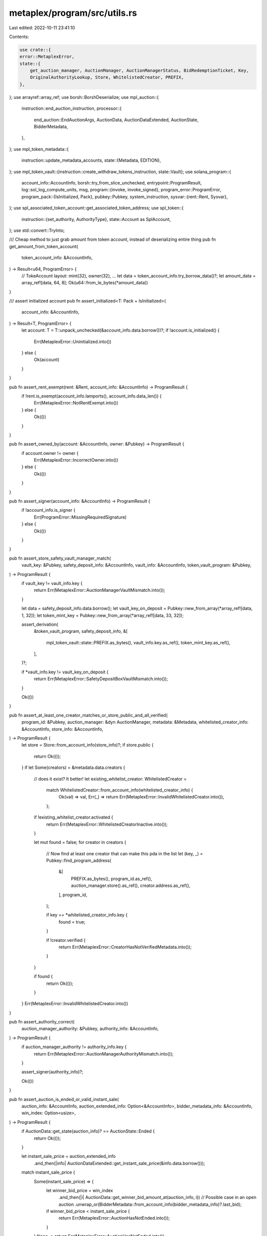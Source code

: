 metaplex/program/src/utils.rs
=============================

Last edited: 2022-10-11 23:41:10

Contents:

.. code-block:: rs

    use crate::{
    error::MetaplexError,
    state::{
        get_auction_manager, AuctionManager, AuctionManagerStatus, BidRedemptionTicket, Key,
        OriginalAuthorityLookup, Store, WhitelistedCreator, PREFIX,
    },
};
use arrayref::array_ref;
use borsh::BorshDeserialize;
use mpl_auction::{
    instruction::end_auction_instruction,
    processor::{
        end_auction::EndAuctionArgs, AuctionData, AuctionDataExtended, AuctionState, BidderMetadata,
    },
};
use mpl_token_metadata::{
    instruction::update_metadata_accounts,
    state::{Metadata, EDITION},
};
use mpl_token_vault::{instruction::create_withdraw_tokens_instruction, state::Vault};
use solana_program::{
    account_info::AccountInfo,
    borsh::try_from_slice_unchecked,
    entrypoint::ProgramResult,
    log::sol_log_compute_units,
    msg,
    program::{invoke, invoke_signed},
    program_error::ProgramError,
    program_pack::{IsInitialized, Pack},
    pubkey::Pubkey,
    system_instruction,
    sysvar::{rent::Rent, Sysvar},
};
use spl_associated_token_account::get_associated_token_address;
use spl_token::{
    instruction::{set_authority, AuthorityType},
    state::Account as SplAccount,
};
use std::convert::TryInto;

/// Cheap method to just grab amount from token account, instead of deserializing entire thing
pub fn get_amount_from_token_account(
    token_account_info: &AccountInfo,
) -> Result<u64, ProgramError> {
    // TokeAccount layout:   mint(32), owner(32), ...
    let data = token_account_info.try_borrow_data()?;
    let amount_data = array_ref![data, 64, 8];
    Ok(u64::from_le_bytes(*amount_data))
}

/// assert initialized account
pub fn assert_initialized<T: Pack + IsInitialized>(
    account_info: &AccountInfo,
) -> Result<T, ProgramError> {
    let account: T = T::unpack_unchecked(&account_info.data.borrow())?;
    if !account.is_initialized() {
        Err(MetaplexError::Uninitialized.into())
    } else {
        Ok(account)
    }
}

pub fn assert_rent_exempt(rent: &Rent, account_info: &AccountInfo) -> ProgramResult {
    if !rent.is_exempt(account_info.lamports(), account_info.data_len()) {
        Err(MetaplexError::NotRentExempt.into())
    } else {
        Ok(())
    }
}

pub fn assert_owned_by(account: &AccountInfo, owner: &Pubkey) -> ProgramResult {
    if account.owner != owner {
        Err(MetaplexError::IncorrectOwner.into())
    } else {
        Ok(())
    }
}

pub fn assert_signer(account_info: &AccountInfo) -> ProgramResult {
    if !account_info.is_signer {
        Err(ProgramError::MissingRequiredSignature)
    } else {
        Ok(())
    }
}

pub fn assert_store_safety_vault_manager_match(
    vault_key: &Pubkey,
    safety_deposit_info: &AccountInfo,
    vault_info: &AccountInfo,
    token_vault_program: &Pubkey,
) -> ProgramResult {
    if vault_key != vault_info.key {
        return Err(MetaplexError::AuctionManagerVaultMismatch.into());
    }

    let data = safety_deposit_info.data.borrow();
    let vault_key_on_deposit = Pubkey::new_from_array(*array_ref![data, 1, 32]);
    let token_mint_key = Pubkey::new_from_array(*array_ref![data, 33, 32]);

    assert_derivation(
        &token_vault_program,
        safety_deposit_info,
        &[
            mpl_token_vault::state::PREFIX.as_bytes(),
            vault_info.key.as_ref(),
            token_mint_key.as_ref(),
        ],
    )?;

    if *vault_info.key != vault_key_on_deposit {
        return Err(MetaplexError::SafetyDepositBoxVaultMismatch.into());
    }

    Ok(())
}

pub fn assert_at_least_one_creator_matches_or_store_public_and_all_verified(
    program_id: &Pubkey,
    auction_manager: &dyn AuctionManager,
    metadata: &Metadata,
    whitelisted_creator_info: &AccountInfo,
    store_info: &AccountInfo,
) -> ProgramResult {
    let store = Store::from_account_info(store_info)?;
    if store.public {
        return Ok(());
    }
    if let Some(creators) = &metadata.data.creators {
        // does it exist? It better!
        let existing_whitelist_creator: WhitelistedCreator =
            match WhitelistedCreator::from_account_info(whitelisted_creator_info) {
                Ok(val) => val,
                Err(_) => return Err(MetaplexError::InvalidWhitelistedCreator.into()),
            };

        if !existing_whitelist_creator.activated {
            return Err(MetaplexError::WhitelistedCreatorInactive.into());
        }

        let mut found = false;
        for creator in creators {
            // Now find at least one creator that can make this pda in the list
            let (key, _) = Pubkey::find_program_address(
                &[
                    PREFIX.as_bytes(),
                    program_id.as_ref(),
                    auction_manager.store().as_ref(),
                    creator.address.as_ref(),
                ],
                program_id,
            );

            if key == *whitelisted_creator_info.key {
                found = true;
            }

            if !creator.verified {
                return Err(MetaplexError::CreatorHasNotVerifiedMetadata.into());
            }
        }

        if found {
            return Ok(());
        }
    }
    Err(MetaplexError::InvalidWhitelistedCreator.into())
}

pub fn assert_authority_correct(
    auction_manager_authority: &Pubkey,
    authority_info: &AccountInfo,
) -> ProgramResult {
    if auction_manager_authority != authority_info.key {
        return Err(MetaplexError::AuctionManagerAuthorityMismatch.into());
    }

    assert_signer(authority_info)?;

    Ok(())
}

pub fn assert_auction_is_ended_or_valid_instant_sale(
    auction_info: &AccountInfo,
    auction_extended_info: Option<&AccountInfo>,
    bidder_metadata_info: &AccountInfo,
    win_index: Option<usize>,
) -> ProgramResult {
    if AuctionData::get_state(auction_info)? == AuctionState::Ended {
        return Ok(());
    }

    let instant_sale_price = auction_extended_info
        .and_then(|info| AuctionDataExtended::get_instant_sale_price(&info.data.borrow()));

    match instant_sale_price {
        Some(instant_sale_price) => {
            let winner_bid_price = win_index
                .and_then(|i| AuctionData::get_winner_bid_amount_at(auction_info, i))
                // Possible case in an open auction
                .unwrap_or(BidderMetadata::from_account_info(bidder_metadata_info)?.last_bid);

            if winner_bid_price < instant_sale_price {
                return Err(MetaplexError::AuctionHasNotEnded.into());
            }
        }
        None => return Err(MetaplexError::AuctionHasNotEnded.into()),
    }

    Ok(())
}

/// Create account almost from scratch, lifted from
/// https://github.com/solana-labs/solana-program-library/blob/7d4873c61721aca25464d42cc5ef651a7923ca79/associated-token-account/program/src/processor.rs#L51-L98
#[inline(always)]
pub fn create_or_allocate_account_raw<'a>(
    program_id: Pubkey,
    new_account_info: &AccountInfo<'a>,
    rent_sysvar_info: &AccountInfo<'a>,
    system_program_info: &AccountInfo<'a>,
    payer_info: &AccountInfo<'a>,
    size: usize,
    signer_seeds: &[&[u8]],
) -> Result<(), ProgramError> {
    let rent = &Rent::from_account_info(rent_sysvar_info)?;
    let required_lamports = rent
        .minimum_balance(size)
        .max(1)
        .saturating_sub(new_account_info.lamports());

    if required_lamports > 0 {
        msg!("Transfer {} lamports to the new account", required_lamports);
        invoke(
            &system_instruction::transfer(&payer_info.key, new_account_info.key, required_lamports),
            &[
                payer_info.clone(),
                new_account_info.clone(),
                system_program_info.clone(),
            ],
        )?;
    }

    let accounts = &[new_account_info.clone(), system_program_info.clone()];

    msg!("Allocate space for the account");
    invoke_signed(
        &system_instruction::allocate(new_account_info.key, size.try_into().unwrap()),
        accounts,
        &[&signer_seeds],
    )?;

    msg!("Assign the account to the owning program");
    invoke_signed(
        &system_instruction::assign(new_account_info.key, &program_id),
        accounts,
        &[&signer_seeds],
    )?;
    msg!("Completed assignation!");

    Ok(())
}

#[allow(clippy::too_many_arguments)]
pub fn transfer_safety_deposit_box_items<'a>(
    token_vault_program: AccountInfo<'a>,
    destination: AccountInfo<'a>,
    safety_deposit_box: AccountInfo<'a>,
    safety_deposit_token_store: AccountInfo<'a>,
    vault: AccountInfo<'a>,
    fraction_mint: AccountInfo<'a>,
    vault_authority: AccountInfo<'a>,
    transfer_authority: AccountInfo<'a>,
    rent: AccountInfo<'a>,
    amount: u64,
    signer_seeds: &[&[u8]],
) -> ProgramResult {
    invoke_signed(
        &create_withdraw_tokens_instruction(
            *token_vault_program.key,
            *destination.key,
            *safety_deposit_box.key,
            *safety_deposit_token_store.key,
            *vault.key,
            *fraction_mint.key,
            *vault_authority.key,
            *transfer_authority.key,
            amount,
        ),
        &[
            token_vault_program,
            destination,
            safety_deposit_box,
            safety_deposit_token_store,
            vault,
            fraction_mint,
            vault_authority,
            transfer_authority,
            rent,
        ],
        &[&signer_seeds],
    )?;

    Ok(())
}

pub fn transfer_metadata_ownership<'a>(
    token_metadata_program: AccountInfo<'a>,
    metadata_info: AccountInfo<'a>,
    update_authority: AccountInfo<'a>,
    new_update_authority: AccountInfo<'a>,
    signer_seeds: &[&[u8]],
) -> ProgramResult {
    invoke_signed(
        &update_metadata_accounts(
            *token_metadata_program.key,
            *metadata_info.key,
            *update_authority.key,
            Some(*new_update_authority.key),
            None,
            None,
        ),
        &[
            update_authority,
            new_update_authority,
            metadata_info,
            token_metadata_program,
        ],
        &[&signer_seeds],
    )?;

    Ok(())
}

pub fn transfer_mint_authority<'a>(
    new_authority_seeds: &[&[u8]],
    new_authority_key: &Pubkey,
    new_authority_info: &AccountInfo<'a>,
    mint_info: &AccountInfo<'a>,
    mint_authority_info: &AccountInfo<'a>,
    token_program_info: &AccountInfo<'a>,
) -> ProgramResult {
    msg!("Setting mint authority");
    invoke_signed(
        &set_authority(
            token_program_info.key,
            mint_info.key,
            Some(new_authority_key),
            AuthorityType::MintTokens,
            mint_authority_info.key,
            &[&mint_authority_info.key],
        )
        .unwrap(),
        &[
            mint_authority_info.clone(),
            mint_info.clone(),
            token_program_info.clone(),
            new_authority_info.clone(),
        ],
        &[new_authority_seeds],
    )?;
    msg!("Setting freeze authority");
    invoke_signed(
        &set_authority(
            token_program_info.key,
            mint_info.key,
            Some(&new_authority_key),
            AuthorityType::FreezeAccount,
            mint_authority_info.key,
            &[&mint_authority_info.key],
        )
        .unwrap(),
        &[
            mint_authority_info.clone(),
            mint_info.clone(),
            token_program_info.clone(),
            new_authority_info.clone(),
        ],
        &[new_authority_seeds],
    )?;

    Ok(())
}

pub struct CommonRedeemReturn {
    pub redemption_bump_seed: u8,
    pub auction_manager: Box<dyn AuctionManager>,
    pub cancelled: bool,
    pub rent: Rent,
    pub win_index: Option<usize>,
    pub token_metadata_program: Pubkey,
}

pub struct CommonRedeemCheckArgs<'a> {
    pub program_id: &'a Pubkey,
    pub auction_manager_info: &'a AccountInfo<'a>,
    pub safety_deposit_token_store_info: &'a AccountInfo<'a>,
    pub destination_info: &'a AccountInfo<'a>,
    pub bid_redemption_info: &'a AccountInfo<'a>,
    pub safety_deposit_info: &'a AccountInfo<'a>,
    pub vault_info: &'a AccountInfo<'a>,
    pub auction_info: &'a AccountInfo<'a>,
    pub auction_extended_info: Option<&'a AccountInfo<'a>>,
    pub bidder_metadata_info: &'a AccountInfo<'a>,
    pub bidder_info: &'a AccountInfo<'a>,
    pub token_program_info: &'a AccountInfo<'a>,
    pub token_vault_program_info: &'a AccountInfo<'a>,
    pub token_metadata_program_info: &'a AccountInfo<'a>,
    pub store_info: &'a AccountInfo<'a>,
    pub rent_info: &'a AccountInfo<'a>,
    pub safety_deposit_config_info: Option<&'a AccountInfo<'a>>,
    pub is_participation: bool,
    // If this is being called by the auctioneer to pull prizes out they overwrite the win index
    // they would normally get if they themselves bid for whatever win index they choose.
    pub overwrite_win_index: Option<usize>,
    // In newer endpoints, to conserve CPU and make way for 10,000 person auctions,
    // client must specify win index and then we simply check if the address matches for O(1) lookup vs O(n)
    // scan. This is an option so older actions which rely on the O(n) lookup because we can't change their call structure
    // can continue to work.
    pub user_provided_win_index: Option<Option<usize>>,
    pub assert_bidder_signer: bool,
    // For printing v2, the edition pda is what essentially forms a backstop for bad bidders. We do not need this additional
    // check which isn't accurate anyway when one winning config item has an amount > 1.
    pub ignore_bid_redeemed_item_check: bool,
}

fn calculate_win_index(
    bidder_info: &AccountInfo,
    auction_info: &AccountInfo,
    user_provided_win_index: Option<Option<usize>>,
    overwrite_win_index: Option<usize>,
) -> Result<Option<usize>, ProgramError> {
    let mut win_index: Option<usize>;
    // User provided us with an option of an option telling us what if anything they won. We need to validate.
    if let Some(up_win_index) = user_provided_win_index {
        // check that this person is the winner they say they are. Only if not doing an override of win index,
        // which we know likely wont match bidder info and is simply checking below that you arent stealing a prize.

        if overwrite_win_index.is_none() {
            if let Some(up_win_index_unwrapped) = up_win_index {
                let winner = AuctionData::get_winner_at(auction_info, up_win_index_unwrapped);
                if let Some(winner_key) = winner {
                    if winner_key != *bidder_info.key {
                        return Err(MetaplexError::WinnerIndexMismatch.into());
                    }
                } else {
                    return Err(MetaplexError::WinnerIndexMismatch.into());
                }
            }
        }

        // Notice if overwrite win index is some, this gets wiped anyway in the if statement below.
        // If not, it becomes the win index going forward as we have validated the user is either
        // saying they won nothing (Participation redemption) or they won something
        // and they weren't lying.
        win_index = up_win_index;
    } else {
        // Legacy system where we O(n) scan the bid index to find the winner index. CPU intensive.
        win_index = AuctionData::get_is_winner(auction_info, bidder_info.key);
    }

    // This means auctioneer is attempting to pull goods out of the system, and is attempting to set
    // the win index for themselves. Has a different field because it has different logic - mainly
    // just checking to make sure you arent claiming from someone who won. Supersedes normal user provided
    // logic.
    if let Some(index) = overwrite_win_index {
        let winner_at = AuctionData::get_winner_at(auction_info, index);
        if winner_at.is_some() {
            return Err(MetaplexError::AuctioneerCantClaimWonPrize.into());
        } else {
            win_index = overwrite_win_index
        }
    }

    Ok(win_index)
}

pub fn assert_safety_deposit_config_valid(
    program_id: &Pubkey,
    auction_manager_info: &AccountInfo,
    safety_deposit_info: &AccountInfo,
    safety_deposit_config_info: Option<&AccountInfo>,
    auction_manager_key: &Key,
) -> ProgramResult {
    // If using v2, you must have one and it must be the right address and type
    if let Some(config) = safety_deposit_config_info {
        if *auction_manager_key == Key::AuctionManagerV2 {
            assert_derivation(
                program_id,
                config,
                &[
                    PREFIX.as_bytes(),
                    program_id.as_ref(),
                    auction_manager_info.key.as_ref(),
                    safety_deposit_info.key.as_ref(),
                ],
            )?;

            if config.data.borrow()[0] != Key::SafetyDepositConfigV1 as u8 {
                return Err(MetaplexError::DataTypeMismatch.into());
            }
        }
    } else {
        // V2s MUST provide a safety deposit config, v1s it's optional (because its unused)
        if *auction_manager_key == Key::AuctionManagerV2 {
            return Err(MetaplexError::InvalidOperation.into());
        }
    }

    Ok(())
}

#[allow(clippy::too_many_arguments)]
pub fn common_redeem_checks(
    args: CommonRedeemCheckArgs,
) -> Result<CommonRedeemReturn, ProgramError> {
    let CommonRedeemCheckArgs {
        program_id,
        auction_manager_info,
        safety_deposit_token_store_info,
        destination_info,
        bid_redemption_info,
        safety_deposit_info,
        vault_info,
        auction_info,
        auction_extended_info,
        bidder_metadata_info,
        bidder_info,
        token_program_info,
        token_vault_program_info,
        token_metadata_program_info,
        rent_info,
        store_info,
        safety_deposit_config_info,
        is_participation,
        overwrite_win_index,
        user_provided_win_index,
        assert_bidder_signer,
        ignore_bid_redeemed_item_check,
    } = args;

    let rent = &Rent::from_account_info(&rent_info)?;

    let mut auction_manager: Box<dyn AuctionManager> = get_auction_manager(auction_manager_info)?;
    let store_data = store_info.data.borrow();
    let cancelled: bool;

    let auction_program = Pubkey::new_from_array(*array_ref![store_data, 2, 32]);
    let token_vault_program = Pubkey::new_from_array(*array_ref![store_data, 34, 32]);
    let token_metadata_program = Pubkey::new_from_array(*array_ref![store_data, 66, 32]);
    let token_program = Pubkey::new_from_array(*array_ref![store_data, 98, 32]);

    let mut redemption_bump_seed: u8 = 0;
    if overwrite_win_index.is_some() {
        cancelled = false;

        if *bidder_info.key != auction_manager.authority() {
            return Err(MetaplexError::MustBeAuctioneer.into());
        }
    } else {
        let bidder_metadata_data = bidder_metadata_info.data.borrow();
        if bidder_metadata_data[80] == 0 {
            cancelled = false
        } else {
            cancelled = true;
        }
        assert_owned_by(bidder_metadata_info, &auction_program)?;
        assert_derivation(
            &auction_program,
            bidder_metadata_info,
            &[
                mpl_auction::PREFIX.as_bytes(),
                auction_program.as_ref(),
                auction_info.key.as_ref(),
                bidder_info.key.as_ref(),
                "metadata".as_bytes(),
            ],
        )?;

        let bidder_pubkey = Pubkey::new_from_array(*array_ref![bidder_metadata_data, 0, 32]);
        if bidder_pubkey != *bidder_info.key {
            return Err(MetaplexError::BidderMetadataBidderMismatch.into());
        }
        let auction_key = auction_manager.auction();
        let redemption_path = [
            PREFIX.as_bytes(),
            auction_key.as_ref(),
            bidder_metadata_info.key.as_ref(),
        ];
        let (redemption_key, actual_redemption_bump_seed) =
            Pubkey::find_program_address(&redemption_path, &program_id);

        redemption_bump_seed = actual_redemption_bump_seed;
        if redemption_key != *bid_redemption_info.key {
            return Err(MetaplexError::BidRedemptionMismatch.into());
        }
    }

    let win_index = calculate_win_index(
        bidder_info,
        auction_info,
        user_provided_win_index,
        overwrite_win_index,
    )?;

    if !bid_redemption_info.data_is_empty()
        && overwrite_win_index.is_none()
        && !ignore_bid_redeemed_item_check
    {
        BidRedemptionTicket::check_ticket(
            bid_redemption_info,
            is_participation,
            safety_deposit_config_info,
        )?
    }

    if assert_bidder_signer {
        assert_signer(bidder_info)?;
    }

    assert_owned_by(&destination_info, token_program_info.key)?;
    assert_owned_by(&auction_manager_info, &program_id)?;
    assert_owned_by(safety_deposit_token_store_info, token_program_info.key)?;
    if !bid_redemption_info.data_is_empty() {
        assert_owned_by(bid_redemption_info, &program_id)?;
    }
    assert_owned_by(safety_deposit_info, &token_vault_program)?;
    assert_owned_by(vault_info, &token_vault_program)?;
    assert_owned_by(auction_info, &auction_program)?;
    assert_owned_by(store_info, &program_id)?;

    assert_store_safety_vault_manager_match(
        &auction_manager.vault(),
        &safety_deposit_info,
        &vault_info,
        &token_vault_program,
    )?;
    assert_safety_deposit_config_valid(
        program_id,
        auction_manager_info,
        safety_deposit_info,
        safety_deposit_config_info,
        &auction_manager.key(),
    )?;
    // looking out for you!
    assert_rent_exempt(rent, &destination_info)?;

    if auction_manager.auction() != *auction_info.key {
        return Err(MetaplexError::AuctionManagerAuctionMismatch.into());
    }

    if *store_info.key != auction_manager.store() {
        return Err(MetaplexError::AuctionManagerStoreMismatch.into());
    }

    if token_program != *token_program_info.key {
        return Err(MetaplexError::AuctionManagerTokenProgramMismatch.into());
    }

    if token_vault_program != *token_vault_program_info.key {
        return Err(MetaplexError::AuctionManagerTokenVaultProgramMismatch.into());
    }

    if token_metadata_program != *token_metadata_program_info.key {
        return Err(MetaplexError::AuctionManagerTokenMetadataProgramMismatch.into());
    }

    assert_auction_is_ended_or_valid_instant_sale(
        auction_info,
        auction_extended_info,
        bidder_metadata_info,
        win_index,
    )?;

    // No-op if already set.
    auction_manager.set_status(AuctionManagerStatus::Disbursing);

    Ok(CommonRedeemReturn {
        redemption_bump_seed,
        auction_manager,
        cancelled,
        rent: *rent,
        win_index,
        token_metadata_program,
    })
}

pub struct CommonRedeemFinishArgs<'a> {
    pub program_id: &'a Pubkey,
    pub auction_manager: Box<dyn AuctionManager>,
    pub auction_manager_info: &'a AccountInfo<'a>,
    pub bidder_metadata_info: &'a AccountInfo<'a>,
    pub rent_info: &'a AccountInfo<'a>,
    pub system_info: &'a AccountInfo<'a>,
    pub payer_info: &'a AccountInfo<'a>,
    pub bid_redemption_info: &'a AccountInfo<'a>,
    pub vault_info: &'a AccountInfo<'a>,
    pub safety_deposit_config_info: Option<&'a AccountInfo<'a>>,
    pub winning_index: Option<usize>,
    pub redemption_bump_seed: u8,
    pub bid_redeemed: bool,
    pub participation_redeemed: bool,
    pub winning_item_index: Option<usize>,
    pub overwrite_win_index: Option<usize>,
}
#[allow(clippy::too_many_arguments)]
pub fn common_redeem_finish(args: CommonRedeemFinishArgs) -> ProgramResult {
    let CommonRedeemFinishArgs {
        program_id,
        auction_manager,
        auction_manager_info,
        bidder_metadata_info,
        rent_info,
        system_info,
        payer_info,
        bid_redemption_info,
        vault_info,
        safety_deposit_config_info,
        winning_index,
        redemption_bump_seed,
        bid_redeemed,
        participation_redeemed,
        winning_item_index,
        overwrite_win_index,
    } = args;

    if (bid_redeemed || participation_redeemed) && overwrite_win_index.is_none() {
        let auction_key = auction_manager.auction();
        let redemption_seeds = &[
            PREFIX.as_bytes(),
            auction_key.as_ref(),
            bidder_metadata_info.key.as_ref(),
            &[redemption_bump_seed],
        ];

        let token_type_count = Vault::get_token_type_count(vault_info)
            .checked_div(8)
            .ok_or(MetaplexError::NumericalOverflowError)?;

        if bid_redemption_info.data_is_empty() {
            create_or_allocate_account_raw(
                *program_id,
                &bid_redemption_info,
                &rent_info,
                &system_info,
                &payer_info,
                1 + 9 + 32 + 1 + token_type_count as usize,
                redemption_seeds,
            )?;
        }

        BidRedemptionTicket::save(
            bid_redemption_info,
            participation_redeemed,
            safety_deposit_config_info,
            winning_index,
            *auction_manager_info.key,
            auction_manager.key(),
        )?;
    }

    msg!("About to pass through the eye of the needle");
    sol_log_compute_units();

    if bid_redeemed {
        if let Some(index) = winning_index {
            // There should never be a winning item index for V2...its a nonsensical concept, but we set it anyway for backwards compatibility.
            if let Some(item_index) = winning_item_index {
                auction_manager.fast_save(auction_manager_info, index, item_index);
            }
        }
    } else if participation_redeemed && auction_manager.key() == Key::AuctionManagerV2 {
        // AV2s can be saved (and set to disbursing) even in open edition auctions...a bug in V1 that we were okay with
        // for speed. AV1s never get set to disbursing in Open Edition auctions.
        if let Some(index) = winning_index {
            auction_manager.fast_save(auction_manager_info, index, 0);
        }
    }

    Ok(())
}

#[allow(clippy::too_many_arguments)]
pub fn shift_authority_back_to_originating_user<'a>(
    program_id: &Pubkey,
    auction_manager: &dyn AuctionManager,
    auction_manager_info: &AccountInfo<'a>,
    master_metadata_info: &AccountInfo<'a>,
    original_authority: &AccountInfo<'a>,
    original_authority_lookup_info: &AccountInfo<'a>,
    printing_mint_info: &AccountInfo<'a>,
    token_program_info: &AccountInfo<'a>,
    authority_seeds: &[&[u8]],
) -> ProgramResult {
    let auction_key = auction_manager.auction();
    let original_authority_lookup_seeds = &[
        PREFIX.as_bytes(),
        auction_key.as_ref(),
        master_metadata_info.key.as_ref(),
    ];

    let (expected_key, _) =
        Pubkey::find_program_address(original_authority_lookup_seeds, &program_id);

    if expected_key != *original_authority_lookup_info.key {
        return Err(MetaplexError::OriginalAuthorityLookupKeyMismatch.into());
    }

    let original_authority_lookup: OriginalAuthorityLookup =
        OriginalAuthorityLookup::from_account_info(original_authority_lookup_info)?;
    if original_authority_lookup.original_authority != *original_authority.key {
        return Err(MetaplexError::OriginalAuthorityMismatch.into());
    }
    transfer_mint_authority(
        authority_seeds,
        original_authority.key,
        original_authority,
        printing_mint_info,
        auction_manager_info,
        token_program_info,
    )?;

    Ok(())
}

// TODO due to a weird stack access violation bug we had to remove the args struct from this method
// to get redemptions working again after integrating new Auctions program. Try to bring it back one day
#[inline(always)]
pub fn spl_token_transfer<'a: 'b, 'b>(
    source: AccountInfo<'a>,
    destination: AccountInfo<'a>,
    amount: u64,
    authority: AccountInfo<'a>,
    authority_signer_seeds: &'b [&'b [u8]],
    token_program: AccountInfo<'a>,
) -> ProgramResult {
    let result = invoke_signed(
        &spl_token::instruction::transfer(
            token_program.key,
            source.key,
            destination.key,
            authority.key,
            &[],
            amount,
        )?,
        &[source, destination, authority, token_program],
        &[authority_signer_seeds],
    );

    result.map_err(|_| MetaplexError::TokenTransferFailed.into())
}

pub fn assert_edition_valid(
    program_id: &Pubkey,
    mint: &Pubkey,
    edition_account_info: &AccountInfo,
) -> ProgramResult {
    let edition_seeds = &[
        mpl_token_metadata::state::PREFIX.as_bytes(),
        program_id.as_ref(),
        &mint.as_ref(),
        EDITION.as_bytes(),
    ];
    let (edition_key, _) = Pubkey::find_program_address(edition_seeds, program_id);
    if edition_key != *edition_account_info.key {
        return Err(MetaplexError::InvalidEditionKey.into());
    }

    Ok(())
}

// TODO due to a weird stack access violation bug we had to remove the args struct from this method
// to get redemptions working again after integrating new Auctions program. Try to bring it back one day.
pub fn spl_token_mint_to<'a: 'b, 'b>(
    mint: AccountInfo<'a>,
    destination: AccountInfo<'a>,
    amount: u64,
    authority: AccountInfo<'a>,
    authority_signer_seeds: &'b [&'b [u8]],
    token_program: AccountInfo<'a>,
) -> ProgramResult {
    let result = invoke_signed(
        &spl_token::instruction::mint_to(
            token_program.key,
            mint.key,
            destination.key,
            authority.key,
            &[],
            amount,
        )?,
        &[mint, destination, authority, token_program],
        &[authority_signer_seeds],
    );
    result.map_err(|_| MetaplexError::TokenMintToFailed.into())
}

pub fn assert_derivation(
    program_id: &Pubkey,
    account: &AccountInfo,
    path: &[&[u8]],
) -> Result<u8, ProgramError> {
    let (key, bump) = Pubkey::find_program_address(&path, program_id);
    if key != *account.key {
        return Err(MetaplexError::DerivedKeyInvalid.into());
    }
    Ok(bump)
}

pub fn try_from_slice_checked<T: BorshDeserialize>(
    data: &[u8],
    data_type: Key,
    data_size: usize,
) -> Result<T, ProgramError> {
    if (data[0] != data_type as u8 && data[0] != Key::Uninitialized as u8)
        || data.len() != data_size
    {
        return Err(MetaplexError::DataTypeMismatch.into());
    }

    let result: T = try_from_slice_unchecked(data)?;

    Ok(result)
}

pub fn end_auction<'a: 'b, 'b>(
    resource: Pubkey,
    auction: AccountInfo<'a>,
    authority: AccountInfo<'a>,
    auction_program: AccountInfo<'a>,
    clock: AccountInfo<'a>,
    authority_signer_seeds: &'b [&'b [u8]],
) -> ProgramResult {
    invoke_signed(
        &end_auction_instruction(
            *auction_program.key,
            *authority.key,
            EndAuctionArgs {
                resource,
                reveal: None,
            },
        ),
        &[auction, authority, auction_program, clock],
        &[authority_signer_seeds],
    )?;

    Ok(())
}

pub fn assert_is_ata(
    ata: &AccountInfo,
    wallet: &Pubkey,
    mint: &Pubkey,
) -> Result<SplAccount, ProgramError> {
    assert_owned_by(ata, &spl_token::id())?;
    let ata_account: SplAccount = assert_initialized(ata)?;
    assert_keys_equal(ata_account.owner, *wallet)?;
    assert_keys_equal(ata_account.mint, *mint)?;
    assert_keys_equal(get_associated_token_address(wallet, mint), *ata.key)?;
    Ok(ata_account)
}

pub fn assert_keys_equal(key1: Pubkey, key2: Pubkey) -> ProgramResult {
    if key1 != key2 {
        Err(MetaplexError::PublicKeyMismatch.into())
    } else {
        Ok(())
    }
}


